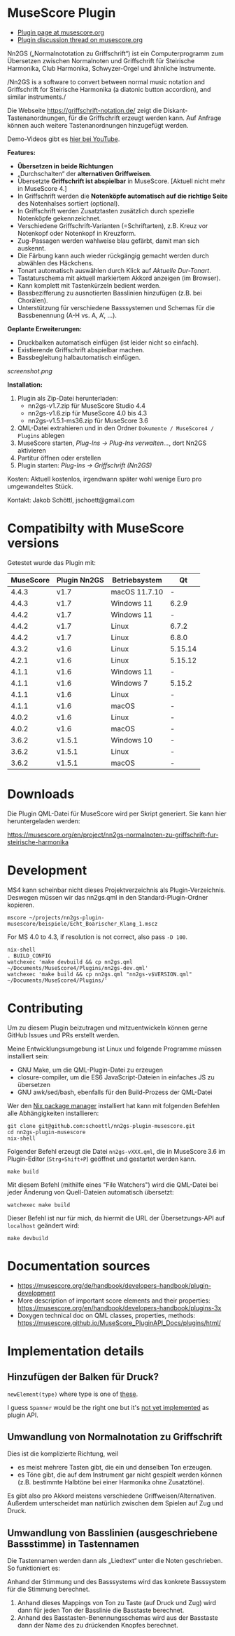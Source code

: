 
* MuseScore Plugin

- [[https://musescore.org/en/project/nn2gs-normalnoten-zu-griffschrift-fur-steirische-harmonika][Plugin page at musescore.org]]
- [[https://musescore.org/en/node/315330][Plugin discussion thread on musescore.org]]

Nn2GS („Normalnototation zu Griffschrift“) ist ein Computerprogramm zum
Übersetzen zwischen Normalnoten und Griffschrift für Steirische
Harmonika, Club Harmonika, Schwyzer-Orgel und ähnliche Instrumente.

/Nn2GS is a software to convert between normal music notation and
Griffschrift for Steirische Harmonika (a diatonic button accordion), and
similar instruments./

Die Webseite https://griffschrift-notation.de/ zeigt die
Diskant-Tastenanordnungen, für die Griffschrift erzeugt werden kann. Auf
Anfrage können auch weitere Tastenanordnungen hinzugefügt werden.

Demo-Videos gibt es [[https://www.youtube.com/@jakob.schoettl][hier bei YouTube]].

*Features:*

- *Übersetzen in beide Richtungen*
- „Durchschalten“ der *alternativen Griffweisen*.
- Übersetzte *Griffschrift ist abspielbar* in MuseScore.
  [Aktuell nicht mehr in MuseScore 4.]
- In Griffschrift werden die *Notenköpfe automatisch auf die richtige
  Seite* des Notenhalses sortiert (optional).
- In Griffschrift werden Zusatztasten zusätzlich durch spezielle
  Notenköpfe gekennzeichnet.
- Verschiedene Griffschrift-Varianten (=Schriftarten), z.B. Kreuz vor
  Notenkopf oder Notenkopf in Kreuzform.
- Zug-Passagen werden wahlweise blau gefärbt, damit man sich auskennt.
- Die Färbung kann auch wieder rückgängig gemacht werden durch abwählen
  des Häckchens.
- Tonart automatisch auswählen durch Klick auf /Aktuelle Dur-Tonart/.
- Tastaturschema mit aktuell markiertem Akkord anzeigen (im Browser).
- Kann komplett mit Tastenkürzeln bedient werden.
- Bassbezifferung zu ausnotierten Basslinien hinzufügen (z.B. bei
  Chorälen).
- Unterstützung für verschiedene Basssystemen und Schemas für die
  Bassbenennung (A-H vs. A, A’, …).

*Geplante Erweiterungen:*

- Druckbalken automatisch einfügen (ist leider nicht so einfach).
- Existierende Griffschrift abspielbar machen.
- Bassbegleitung halbautomatisch einfügen.

[[screenshot.png]]

*Installation:*

1. Plugin als Zip-Datei herunterladen:
   - nn2gs-v1.7.zip für MuseScore Studio 4.4
   - nn2gs-v1.6.zip für MuseScore 4.0 bis 4.3
   - nn2gs-v1.5.1-ms36.zip für MuseScore 3.6
2. QML-Datei extrahieren und in den Ordner =Dokumente / MuseScore4 / Plugins= ablegen
3. MuseScore starten, /Plug-Ins → Plug-Ins verwalten…/, dort Nn2GS aktivieren
4. Partitur öffnen oder erstellen
5. Plugin starten: /Plug-Ins → Griffschrift (Nn2GS)/

Kosten: Aktuell kostenlos, irgendwann später wohl wenige Euro pro
umgewandeltes Stück.

Kontakt: Jakob Schöttl, jschoett@gmail.com

* Compatibilty with MuseScore versions
:PROPERTIES:
:ID: compatibility
:END:

Getestet wurde das Plugin mit:

| MuseScore | Plugin Nn2GS | Betriebsystem | Qt      |
|-----------+--------------+---------------+---------|
|     4.4.3 | v1.7         | macOS 11.7.10 | -       |
|     4.4.3 | v1.7         | Windows 11    | 6.2.9   |
|     4.4.2 | v1.7         | Windows 11    | -       |
|     4.4.2 | v1.7         | Linux         | 6.7.2   |
|     4.4.2 | v1.7         | Linux         | 6.8.0   |
|     4.3.2 | v1.6         | Linux         | 5.15.14 |
|     4.2.1 | v1.6         | Linux         | 5.15.12 |
|     4.1.1 | v1.6         | Windows 11    | -       |
|     4.1.1 | v1.6         | Windows 7     | 5.15.2  |
|     4.1.1 | v1.6         | Linux         | -       |
|     4.1.1 | v1.6         | macOS         | -       |
|     4.0.2 | v1.6         | Linux         | -       |
|     4.0.2 | v1.6         | macOS         | -       |
|     3.6.2 | v1.5.1       | Windows 10    | -       |
|     3.6.2 | v1.5.1       | Linux         | -       |
|     3.6.2 | v1.5.1       | macOS         | -       |


* Downloads

Die Plugin QML-Datei für MuseScore wird per Skript generiert.
Sie kann hier heruntergeladen werden:

https://musescore.org/en/project/nn2gs-normalnoten-zu-griffschrift-fur-steirische-harmonika

* Development

MS4 kann scheinbar nicht dieses Projektverzeichnis als
Plugin-Verzeichnis. Deswegen müssen wir das nn2gs.qml in den
Standard-Plugin-Ordner kopieren.

: mscore ~/projects/nn2gs-plugin-musescore/beispiele/Echt_Boarischer_Klang_1.mscz

For MS 4.0 to 4.3, if resolution is not correct, also pass =-D 100=.

: nix-shell
: . BUILD_CONFIG
: watchexec 'make devbuild && cp nn2gs.qml ~/Documents/MuseScore4/Plugins/nn2gs-dev.qml'
: watchexec 'make build && cp nn2gs.qml "nn2gs-v$VERSION.qml" ~/Documents/MuseScore4/Plugins/'

* Contributing

Um zu diesem Plugin beizutragen und mitzuentwickeln können gerne
GitHub Issues und PRs erstellt werden.

Meine Entwicklungsumgebung ist Linux und folgende Programme müssen
installiert sein:

- GNU Make, um die QML-Plugin-Datei zu erzeugen
- closure-compiler, um die ES6 JavaScript-Dateien in einfaches JS zu übersetzen
- GNU awk/sed/bash, ebenfalls für den Build-Prozess der QML-Datei

Wer den [[https://nixos.org/download.html#download-nix][Nix package manager]] installiert hat kann mit folgenden Befehlen
alle Abhängigkeiten installieren:

: git clone git@github.com:schoettl/nn2gs-plugin-musescore.git
: cd nn2gs-plugin-musescore
: nix-shell

Folgender Befehl erzeugt die Datei =nn2gs-vXXX.qml=, die in MuseScore 3.6
im Plugin-Editor (=Strg+Shift+P=) geöffnet und gestartet werden kann.

: make build

Mit diesem Befehl (mithilfe eines "File Watchers") wird die QML-Datei
bei jeder Änderung von Quell-Dateien automatisch übersetzt:

: watchexec make build

Dieser Befehl ist nur für mich, da hiermit die URL der
Übersetzungs-API auf =localhost= geändert wird:

: make devbuild

* Documentation sources

- https://musescore.org/de/handbook/developers-handbook/plugin-development
- More description of important score elements and their properties:
  https://musescore.org/en/handbook/developers-handbook/plugins-3x
- Doxygen technical doc on QML classes, properties, methods:
  https://musescore.github.io/MuseScore_PluginAPI_Docs/plugins/html/

* Implementation details

** Hinzufügen der Balken für Druck?

=newElement(type)= where type is one of [[https://musescore.github.io/MuseScore_PluginAPI_Docs/plugins/html/class_ms_1_1_plugin_a_p_i_1_1_plugin_a_p_i.html#a5fcfe46c56901e9f3998a72a458e66dc][these]].

I guess =Spanner= would be the right one but it's
[[https://musescore.org/en/node/118231][not yet implemented]]
as plugin API.

** Umwandlung von Normalnotation zu Griffschrift

Dies ist die komplizierte Richtung, weil

- es meist mehrere Tasten gibt, die ein und denselben Ton erzeugen.
- es Töne gibt, die auf dem Instrument gar nicht gespielt werden
  können (z.B. bestimmte Halbtöne bei einer Harmonika ohne Zusatztöne).

Es gibt also pro Akkord meistens verschiedene Griffweisen/Alternativen.
Außerdem unterscheidet man natürlich zwischen dem Spielen auf Zug und Druck.

** Umwandlung von Basslinien (ausgeschriebene Bassstimme) in Tastennamen

Die Tastennamen werden dann als „Liedtext“ unter die Noten geschrieben.
So funktioniert es:

Anhand der Stimmung und des Basssystems wird das konkrete Basssystem
für die Stimmung berechnet.

1. Anhand dieses Mappings von Ton zu Taste (auf Druck und Zug) wird dann
   für jeden Ton der Basslinie die Basstaste berechnet.
2. Anhand des Basstasten-Benennungsschemas wird aus der Basstaste dann
   der Name des zu drückenden Knopfes berechnet.
